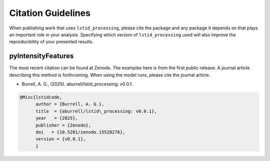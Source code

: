 Citation Guidelines
===================

When publishing work that uses ``lstid_processing``, please cite the package and
any package it depends on that plays an important role in your analysis.
Specifying which version of ``lstid_processing`` used will also improve the
reproducibility of your presented results.

pyIntensityFeatures
-------------------

The most recent citation can be found at Zenodo. The examples here is from the
first public release.  A journal article describing this method is forthcoming.
When using the model runs, please cite the journal article.

* Burrell, A. G., (2025). aburrell/lstid_processing: v0.0.1.

.. code-block:: latex
   
    @Misc{lstidcode,
          author = {Burrell, A. G.},
	  title  = {aburrell/lstid\_processing: v0.0.1},
  	  year   = {2025},
	  publisher = {Zenodo},
	  doi   = {10.5281/zenodo.15528276},
	  version = {v0.0.1},
	  }
